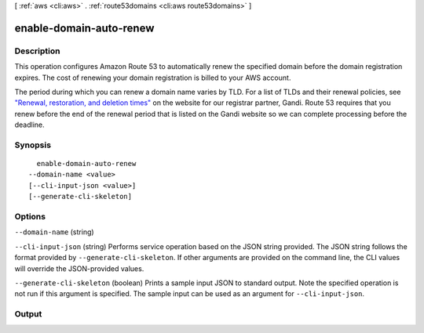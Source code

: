 [ :ref:`aws <cli:aws>` . :ref:`route53domains <cli:aws route53domains>` ]

.. _cli:aws route53domains enable-domain-auto-renew:


************************
enable-domain-auto-renew
************************



===========
Description
===========



This operation configures Amazon Route 53 to automatically renew the specified domain before the domain registration expires. The cost of renewing your domain registration is billed to your AWS account.

 

The period during which you can renew a domain name varies by TLD. For a list of TLDs and their renewal policies, see `"Renewal, restoration, and deletion times"`_ on the website for our registrar partner, Gandi. Route 53 requires that you renew before the end of the renewal period that is listed on the Gandi website so we can complete processing before the deadline.



========
Synopsis
========

::

    enable-domain-auto-renew
  --domain-name <value>
  [--cli-input-json <value>]
  [--generate-cli-skeleton]




=======
Options
=======

``--domain-name`` (string)


``--cli-input-json`` (string)
Performs service operation based on the JSON string provided. The JSON string follows the format provided by ``--generate-cli-skeleton``. If other arguments are provided on the command line, the CLI values will override the JSON-provided values.

``--generate-cli-skeleton`` (boolean)
Prints a sample input JSON to standard output. Note the specified operation is not run if this argument is specified. The sample input can be used as an argument for ``--cli-input-json``.



======
Output
======



.. _"Renewal, restoration, and deletion times": http://wiki.gandi.net/en/domains/renew#renewal_restoration_and_deletion_times

